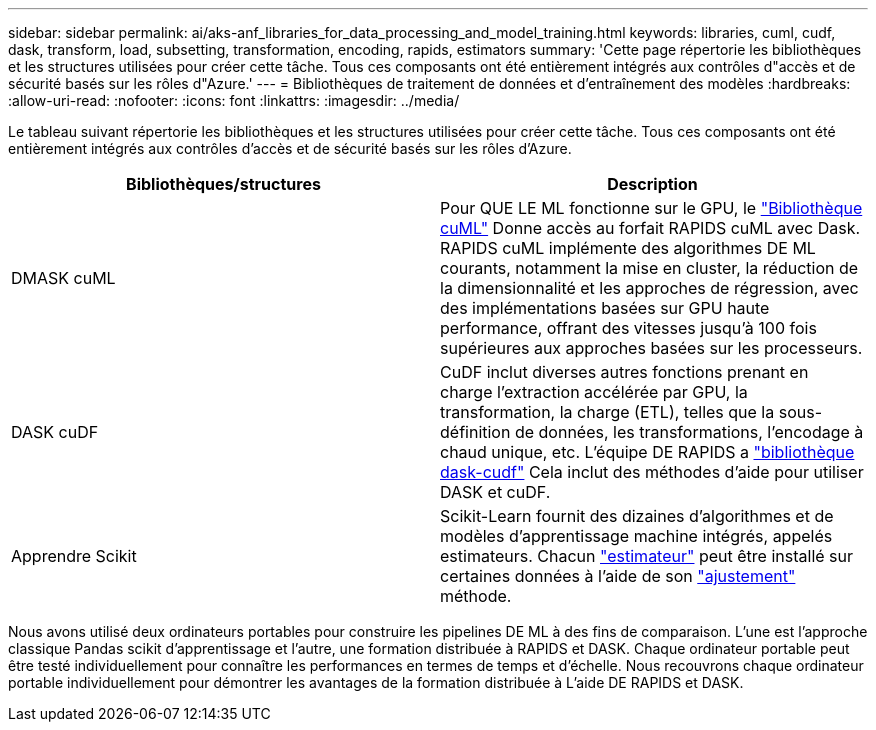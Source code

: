 ---
sidebar: sidebar 
permalink: ai/aks-anf_libraries_for_data_processing_and_model_training.html 
keywords: libraries, cuml, cudf, dask, transform, load, subsetting, transformation, encoding, rapids, estimators 
summary: 'Cette page répertorie les bibliothèques et les structures utilisées pour créer cette tâche. Tous ces composants ont été entièrement intégrés aux contrôles d"accès et de sécurité basés sur les rôles d"Azure.' 
---
= Bibliothèques de traitement de données et d'entraînement des modèles
:hardbreaks:
:allow-uri-read: 
:nofooter: 
:icons: font
:linkattrs: 
:imagesdir: ../media/


[role="lead"]
Le tableau suivant répertorie les bibliothèques et les structures utilisées pour créer cette tâche. Tous ces composants ont été entièrement intégrés aux contrôles d'accès et de sécurité basés sur les rôles d'Azure.

|===
| Bibliothèques/structures | Description 


| DMASK cuML | Pour QUE LE ML fonctionne sur le GPU, le https://github.com/rapidsai/cuml/tree/main/python/cuml/dask["Bibliothèque cuML"^] Donne accès au forfait RAPIDS cuML avec Dask. RAPIDS cuML implémente des algorithmes DE ML courants, notamment la mise en cluster, la réduction de la dimensionnalité et les approches de régression, avec des implémentations basées sur GPU haute performance, offrant des vitesses jusqu'à 100 fois supérieures aux approches basées sur les processeurs. 


| DASK cuDF | CuDF inclut diverses autres fonctions prenant en charge l'extraction accélérée par GPU, la transformation, la charge (ETL), telles que la sous-définition de données, les transformations, l'encodage à chaud unique, etc. L'équipe DE RAPIDS a https://github.com/rapidsai/cudf/tree/main/python/dask_cudf["bibliothèque dask-cudf"^] Cela inclut des méthodes d'aide pour utiliser DASK et cuDF. 


| Apprendre Scikit | Scikit-Learn fournit des dizaines d'algorithmes et de modèles d'apprentissage machine intégrés, appelés estimateurs. Chacun https://scikit-learn.org/stable/glossary.html#term-estimators["estimateur"^] peut être installé sur certaines données à l'aide de son https://scikit-learn.org/stable/glossary.html#term-fit["ajustement"^] méthode. 
|===
Nous avons utilisé deux ordinateurs portables pour construire les pipelines DE ML à des fins de comparaison. L'une est l'approche classique Pandas scikit d'apprentissage et l'autre, une formation distribuée à RAPIDS et DASK. Chaque ordinateur portable peut être testé individuellement pour connaître les performances en termes de temps et d'échelle. Nous recouvrons chaque ordinateur portable individuellement pour démontrer les avantages de la formation distribuée à L'aide DE RAPIDS et DASK.
